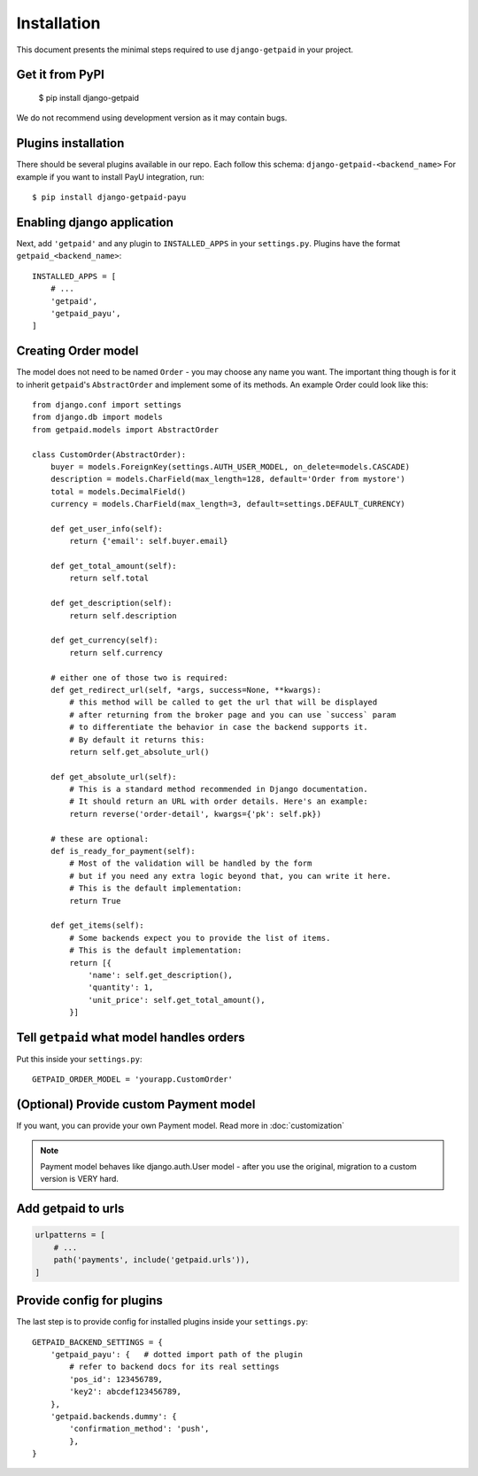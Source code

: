 ============
Installation
============

This document presents the minimal steps required to use ``django-getpaid`` in your project.


Get it from PyPI
----------------

    $ pip install django-getpaid

We do not recommend using development version as it may contain bugs.


Plugins installation
--------------------

There should be several plugins available in our repo. Each follow this schema: ``django-getpaid-<backend_name>``
For example if you want to install PayU integration, run::

    $ pip install django-getpaid-payu


Enabling django application
---------------------------

Next, add ``'getpaid'`` and any plugin to ``INSTALLED_APPS`` in your ``settings.py``.
Plugins have the format ``getpaid_<backend_name>``::

    INSTALLED_APPS = [
        # ...
        'getpaid',
        'getpaid_payu',
    ]



Creating Order model
--------------------

The model does not need to be named ``Order`` - you may choose any name you want.
The important thing though is for it to inherit ``getpaid``'s ``AbstractOrder``
and implement some of its methods. An example Order could look like this::

    from django.conf import settings
    from django.db import models
    from getpaid.models import AbstractOrder

    class CustomOrder(AbstractOrder):
        buyer = models.ForeignKey(settings.AUTH_USER_MODEL, on_delete=models.CASCADE)
        description = models.CharField(max_length=128, default='Order from mystore')
        total = models.DecimalField()
        currency = models.CharField(max_length=3, default=settings.DEFAULT_CURRENCY)

        def get_user_info(self):
            return {'email': self.buyer.email}

        def get_total_amount(self):
            return self.total

        def get_description(self):
            return self.description

        def get_currency(self):
            return self.currency

        # either one of those two is required:
        def get_redirect_url(self, *args, success=None, **kwargs):
            # this method will be called to get the url that will be displayed
            # after returning from the broker page and you can use `success` param
            # to differentiate the behavior in case the backend supports it.
            # By default it returns this:
            return self.get_absolute_url()

        def get_absolute_url(self):
            # This is a standard method recommended in Django documentation.
            # It should return an URL with order details. Here's an example:
            return reverse('order-detail', kwargs={'pk': self.pk})

        # these are optional:
        def is_ready_for_payment(self):
            # Most of the validation will be handled by the form
            # but if you need any extra logic beyond that, you can write it here.
            # This is the default implementation:
            return True

        def get_items(self):
            # Some backends expect you to provide the list of items.
            # This is the default implementation:
            return [{
                'name': self.get_description(),
                'quantity': 1,
                'unit_price': self.get_total_amount(),
            }]

Tell ``getpaid`` what model handles orders
------------------------------------------

Put this inside your ``settings.py``::

    GETPAID_ORDER_MODEL = 'yourapp.CustomOrder'


(Optional) Provide custom Payment model
---------------------------------------

If you want, you can provide your own Payment model. Read more in :doc:`customization`

.. note::

    Payment model behaves like django.auth.User model - after you use the original,
    migration to a custom version is VERY hard.

Add getpaid to urls
-------------------

.. code-block::

    urlpatterns = [
        # ...
        path('payments', include('getpaid.urls')),
    ]


Provide config for plugins
--------------------------

The last step is to provide config for installed plugins inside your ``settings.py``::

    GETPAID_BACKEND_SETTINGS = {
        'getpaid_payu': {   # dotted import path of the plugin
            # refer to backend docs for its real settings
            'pos_id': 123456789,
            'key2': abcdef123456789,
        },
        'getpaid.backends.dummy': {
            'confirmation_method': 'push',
            },
    }

